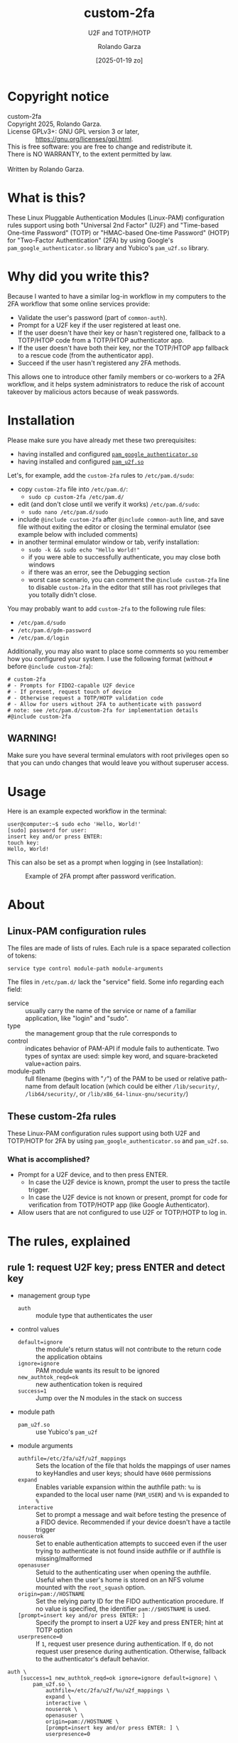 #+title: custom-2fa
#+subtitle: U2F and TOTP/HOTP 
#+date: [2025-01-19 zo]
#+author: Rolando Garza
#+filetags: :u2f:totp:hotp:custom:2fa:yubico:google:authenticator:
#+options: ':nil toc:nil tags:nil ^:nil

* Copyright notice                                                :copyright:
:PROPERTIES:
:CUSTOM_ID: copyright-notice
:END:

#+BEGIN_VERSE
  custom-2fa
  Copyright 2025, Rolando Garza.
  License GPLv3+: GNU GPL version 3 or later,
                  <https://gnu.org/licenses/gpl.html>.
  This is free software: you are free to change and redistribute it.
  There is NO WARRANTY, to the extent permitted by law.

  Written by Rolando Garza.
#+END_VERSE

* What is this?                                                        :what:
:PROPERTIES:
:CUSTOM_ID: what-is-this
:END:
These Linux Pluggable Authentication Modules (Linux-PAM) configuration
rules support using both "Universal 2nd Factor" (U2F) and "Time-based
One-time Password" (TOTP) or "HMAC-based One-time Password" (HOTP) for
"Two-Factor Authentication" (2FA) by using Google's
=pam_google_authenticator.so= library and Yubico's =pam_u2f.so=
library.

* Why did you write this?                                               :why:
:PROPERTIES:
:CUSTOM_ID: why-did-you-write-this
:END:
Because I wanted to have a similar log-in workflow in my computers to
the 2FA workflow that some online services provide:

- Validate the user's password (part of =common-auth=).
- Prompt for a U2F key if the user registered at least one.
- If the user doesn't have their key or hasn't registered one,
  fallback to a TOTP/HTOP code from a TOTP/HTOP authenticator app.
- If the user doesn't have both their key, nor the TOTP/HTOP app
  fallback to a rescue code (from the authenticator app).
- Succeed if the user hasn't registered any 2FA methods.

This allows one to introduce other family members or co-workers to a
2FA workflow, and it helps system administrators to reduce the risk of
account takeover by malicious actors because of weak passwords.

* Installation                                                 :installation:
:PROPERTIES:
:CUSTOM_ID: installation
:END:
Please make sure you have already met these two prerequisites:
- having installed and configured [[https://github.com/google/google-authenticator-libpam/][=pam_google_authenticator.so=]]
- having installed and configured [[https://github.com/Yubico/pam-u2f][=pam_u2f.so=]]

Let's, for example, add the =custom-2fa= rules to =/etc/pam.d/sudo=:
- copy =custom-2fa= file into =/etc/pam.d/=:
  - =sudo cp custom-2fa /etc/pam.d/=
- edit (and don't close until we verify it works) =/etc/pam.d/sudo=:
  - =sudo nano /etc/pam.d/sudo=
- include =@include custom-2fa= after =@include common-auth= line, and
  save file without exiting the editor or closing the terminal
  emulator (see example below with included comments)
- in another terminal emulator window or tab, verify installation:
  - =sudo -k && sudo echo "Hello World!"=
  - if you were able to successfully authenticate, you may close both
    windows
  - if there was an error, see the Debugging section
  - worst case scenario, you can comment the =@include custom-2fa=
    line to disable =custom-2fa= in the editor that still has root
    privileges that you totally didn't close.

You may probably want to add =custom-2fa= to the following rule files:

- =/etc/pam.d/sudo=
- =/etc/pam.d/gdm-password=
- =/etc/pam.d/login=

Additionally, you may also want to place some comments so you remember
how you configured your system.  I use the following format (without
=#= before =@include custom-2fa=):

#+begin_src text
  # custom-2fa
  # - Prompts for FIDO2-capable U2F device
  # - If present, request touch of device
  # - Otherwise request a TOTP/HOTP validation code
  # - Allow for users without 2FA to authenticate with password
  # note: see /etc/pam.d/custom-2fa for implementation details
  #@include custom-2fa
#+end_src

** WARNING!                                                        :warning:
:PROPERTIES:
:CUSTOM_ID: warning
:END:

Make sure you have several terminal emulators with root privileges
open so that you can undo changes that would leave you without
superuser access.

* Usage                                                               :usage:
:PROPERTIES:
:CUSTOM_ID: usage
:END:

Here is an example expected workflow in the terminal:

#+BEGIN_SRC console :eval never :exports code
  user@computer:~$ sudo echo 'Hello, World!'
  [sudo] password for user:
  insert key and/or press ENTER:
  touch key:
  Hello, World!
#+END_SRC

This can also be set as a prompt when logging in (see Installation):

#+CAPTION: Example of 2FA prompt after password verification.
#+NAME: fig:screenshot
[[./gdm3-login-screenshot.png]]

* About                                                               :about:
:PROPERTIES:
:CUSTOM_ID: about
:END:
** Linux-PAM configuration rules                    :linux:pam:config:rules:
:PROPERTIES:
:CUSTOM_ID: linux-pam-configuration-rules
:END:

The files are made of lists of rules.  Each rule is a space separated
collection of tokens:

=service type control module-path module-arguments=

The files in =/etc/pam.d/= lack the "service" field.  Some info
regarding each field:
- service :: usually carry the name of the service or name of a
  familiar application, like "login" and "sudo".
- type :: the management group that the rule corresponds to
- control :: indicates behavior of PAM-API if module fails to
  authenticate.  Two types of syntax are used:  simple key word, and
  square-bracketed value=action pairs.
- module-path :: full filename (begins with "=/=") of the PAM to be
  used or relative path-name from default location (which could be
  either =/lib/security/=, =/lib64/security/=, or
  =/lib/x86_64-linux-gnu/security/=)

** These custom-2fa rules                                 :custom:2fa:rules:
:PROPERTIES:
:CUSTOM_ID: these-custom-2fa-rules
:END:

These Linux-PAM configuration rules support using both U2F and
TOTP/HOTP for 2FA by using =pam_google_authenticator.so= and
=pam_u2f.so=.

*** What is accomplished?                                         :results:
:PROPERTIES:
:CUSTOM_ID: what-is-accomplished
:END:

- Prompt for a U2F device, and to then press ENTER.
  - In case the U2F device is known, prompt the user to press the
    tactile trigger.
  - In case the U2F device is not known or present, prompt for code
    for verification from TOTP/HOTP app (like Google Authenticator).
- Allow users that are not configured to use U2F or TOTP/HOTP to log
  in.

* The rules, explained                                          :explanation:
:PROPERTIES:
:CUSTOM_ID: the-rules-explained
:END:

** rule 1: request U2F key; press ENTER and detect key          :u2f:detect:
:PROPERTIES:
:CUSTOM_ID: rule-1-request-u2f-key-press-enter-and-detect-key
:END:

- management group type
  - =auth= :: module type that authenticates the user
- control values
  - =default=ignore= :: the module's return status will not contribute
    to the return code the application obtains
  - =ignore=ignore= :: PAM module wants its result to be ignored
  - =new_authtok_reqd=ok= :: new authentication token is required
  - =success=1= :: Jump over the N modules in the stack on success
- module path
  - =pam_u2f.so= :: use Yubico's =pam_u2f=
- module arguments
  - =authfile=/etc/2fa/u2f/u2f_mappings= :: Sets the location of the
    file that holds the mappings of user names to keyHandles and user
    keys; should have =0600= permissions
  - =expand= :: Enables variable expansion within the authfile path:
    =%u= is expanded to the local user name (=PAM_USER=) and =%%=
     is expanded to =%=
  - =interactive= :: Set to prompt a message and wait before testing
    the presence of a FIDO device.  Recommended if your device doesn't
    have a tactile trigger
  - =nouserok= :: Set to enable authentication attempts to succeed
    even if the user trying to authenticate is not found inside
    authfile or if authfile is missing/malformed
  - =openasuser= :: Setuid to the authenticating user when opening the
    authfile.  Useful when the user's home is stored on an NFS volume
    mounted with the =root_squash= option.
  - =origin=pam://HOSTNAME= :: Set the relying party ID for the FIDO
    authentication procedure.  If no value is specified, the
    identifier =pam://$HOSTNAME= is used.
  - =[prompt=insert key and/or press ENTER: ]= :: Specify the prompt
    to insert a U2F key and press ENTER; hint at TOTP option
  - =userpresence=0= :: If =1=, request user presence during
    authentication.  If =0=, do not request user presence during
    authentication.  Otherwise, fallback to the authenticator's
    default behavior.

#+BEGIN_SRC text
  auth \
      [success=1 new_authtok_reqd=ok ignore=ignore default=ignore] \
          pam_u2f.so \
              authfile=/etc/2fa/u2f/%u/u2f_mappings \
              expand \
              interactive \
              nouserok \
              openasuser \
              origin=pam://HOSTNAME \
              [prompt=insert key and/or press ENTER: ] \
              userpresence=0
#+END_SRC

** rule 2: if no key was inserted, ask for TOTP token      :totp:hotp:token:
:PROPERTIES:
:CUSTOM_ID: rule-2-if-no-key-was-inserted-ask-for-totp-token
:END:

- management group type
  - =auth= :: module type that authenticates the user
- control values
  - =default=bad= :: should be thought of as indicative of the
    module failing
  - =ignore=ignore= :: PAM module wants its result to be ignored
  - =new_authtok_reqd=ok= :: new authentication token is required
  - =success=1= :: Jump over the N modules in the stack on success
- module path
  - =pam_google_authenticator.so= :: google-authenticator-libpam,
    by Google, will be used
- module arguments
  - =[authtok_prompt=Type in token: ]= :: set token prompt
  - =nullok= :: OK if user doesn't have TOTP/HOTP 2FA rolled out
  - =secret=/etc/2fa/totp/${USER}/.totp_secrets= :: the nonstandard
    location for the file holding the secrets; it should have =0600=
    permissions

#+BEGIN_SRC text
  auth \
      [success=1 new_authtok_reqd=ok ignore=ignore default=bad] \
          pam_google_authenticator.so \
              [authtok_prompt=type in token: ] \
              nullok \
              secret=/etc/2fa/totp/${USER}/.totp_secrets
#+END_SRC

** rule 3: if U2F key was inserted, request touch                :u2f:touch:
:PROPERTIES:
:CUSTOM_ID: rule-3-if-u2f-key-was-inserted-request-touch
:END:

- management group type
  - =auth= :: module type that authenticates the user
- control values
  - =required= :: failure of such a PAM will ultimately lead to the
    PAM-API returning failure but only after the remaining stacked
    modules (for this service and type) have been invoked.  This is a
    shorthand for the following values:
    - =[success=ok new_authtok_reqd=ok ignore=ignore default=bad]=
- module path
  - =pam_u2f.so= :: use Yubico's =pam_u2f=
- module arguments
  - =authfile=/etc/2fa/u2f/u2f_mappings= :: Sets the location of the
    file that holds the mappings of user names to keyHandles and user
    keys; should have =0600= permissions
  - =expand= :: Enables variable expansion within the authfile path:
    =%u= is expanded to the local user name (=PAM_USER=) and =%%= is
    expanded to =%=.
  - =cue= :: Set to prompt a message to remind to touch the device
  - =[cue_prompt=Touch key: ]= :: Specify prompt to touch key
  - =nouserok= :: Set to enable authentication attempts to succeed
    even if the user trying to authenticate is not found inside
    authfile or if authfile is missing/malformed.
  - =openasuser= :: Setuid to the authenticating user when opening the
    authfile.  Useful when the user's home is stored on an NFS volume
    mounted with the =root_squash= option.
  - =origin=pam://HOSTNAME= :: Set the relying party ID for the FIDO
    authentication procedure.  If no value is specified, the
    identifier =pam://$HOSTNAME= is used.
  - =userpresence=1= :: If =1=, request user presence during
    authentication.  If =0=, do not request user presence during
    authentication.  Otherwise, fallback to the authenticator's
    default behavior.

#+BEGIN_SRC text
  auth \
      required \
          pam_u2f.so \
              authfile=/etc/2fa/u2f/%u/u2f_mappings \
              expand \
              cue \
              [cue_prompt=touch key: ] \
              nouserok \
              openasuser \
              origin=pam://HOSTNAME \
              userpresence=1
#+END_SRC

* Debugging & Troubleshooting                     :debugging:troubleshooting:
:PROPERTIES:
:CUSTOM_ID: debugging--troubleshooting
:END:

First, it may be useful to identify which files use custom-2fa: =grep
-irlE "^#?@include custom-2fa" /etc/pam.d/ --exclude=custom=

After that, try to pinpoint if the problem is with =pam_u2f= (rules 1
and 3), or with =pam_google_authenticator= (rule 2).  Then enable
debug logging, try authenticating again, and inspect the output.
Remember to escape previous line breaks with "=\=" when adding module
arguments to the PAM rules.

For =pam_u2f= (rules 1 and 3):
- Enable debug logging:
  - =sudo touch /var/log/pam_u2f.log=
  - add "=debug=" as an additional module argument
  - optionally, also add "=debug_file=/var/log/pam_u2f.log="
- Try authenticating again:
  - =sudo -k && sudo echo "Hello World!"=
- Inspect debug logs:
  - if =debug_file= was not specified, output will be on stderr
  - if =debug_file= was specified:
    - inspect it: =nano /var/log/pam_u2f.log=
    - remove it: =sudo rm /var/log/pam_u2f.log=

For =pam_google_authenticator= (rule 2):
- Enable debug logging
  - add "=debug=" as an additional module argument
- Begin monitoring syslog:
  - open shell and monitor with: =tail -f /var/log/auth.log=
- Try authenticating again:
  - in another shell: =sudo -k && sudo echo "Hello World!"=

* Why did I include so much info and not just a README?                 :tmi:
:PROPERTIES:
:CUSTOM_ID: why-did-i-include-so-much-info-and-not-just-a-readme
:END:
Because, honestly, sometimes you don't want to be scouring through the
Internet to try to grok rules that you wrote several months ago.  So I
decided to include most of the README in the actual source as
comments.

* TODO:                                                                :todo:
:PROPERTIES:
:CUSTOM_ID: todo
:END:
- [X] Ask Yubico's pam-u2f developers if they could expand =%u=
  variable so that we could get something like:
  =authfile=/etc/2fa/u2f/%u/u2f_mappings=
  - [X] see: https://github.com/Yubico/pam-u2f/issues/218
  - [X] +contribute?+
  - [X] test
- [X] Update README:
  - [X] Document using newer pam-u2f library (with =%u=)
  - [X] Document using =origin=pam://HOSTNAME=
- [ ] Remove TODO section

* Local variables                                  :local:variables:noexport:
# Local Variables:
# org-export-with-smart-quotes: nil
# End:

* References                                                     :references:
:PROPERTIES:
:CUSTOM_ID: references
:END:
- http://www.linux-pam.org/Linux-PAM-html/sag-configuration.html
- https://github.com/google/google-authenticator-libpam/
- https://github.com/Yubico/pam-u2f
- https://refspecs.linuxfoundation.org/fhs.shtml
